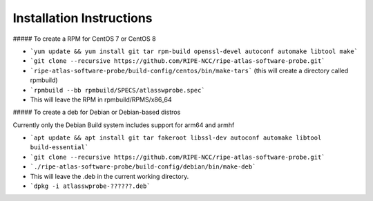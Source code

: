 Installation Instructions
=========================

##### To create a RPM for CentOS 7 or CentOS 8

- ```yum update && yum install git tar rpm-build openssl-devel autoconf automake libtool make```
- ```git clone --recursive https://github.com/RIPE-NCC/ripe-atlas-software-probe.git```
- ```ripe-atlas-software-probe/build-config/centos/bin/make-tars```
  (this will create a directory called rpmbuild)
- ```rpmbuild --bb rpmbuild/SPECS/atlasswprobe.spec```
- This will leave the RPM in rpmbuild/RPMS/x86_64

##### To create a deb for Debian or Debian-based distros

Currently only the Debian Build system includes support for arm64 and armhf

- ```apt update && apt install git tar fakeroot libssl-dev autoconf automake libtool build-essential```
- ```git clone --recursive https://github.com/RIPE-NCC/ripe-atlas-software-probe.git```
- ```./ripe-atlas-software-probe/build-config/debian/bin/make-deb```
- This will leave the .deb in the current working directory.
- ```dpkg -i atlasswprobe-??????.deb```

